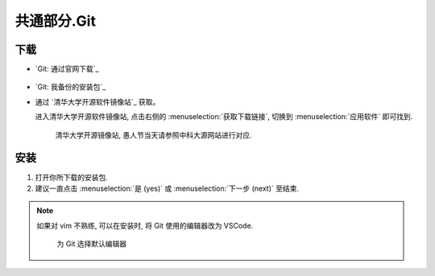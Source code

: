 ************************************************************************************************************************
共通部分.Git
************************************************************************************************************************

========================================================================================================================
下载
========================================================================================================================

- `Git: 通过官网下载`_

  .. figure:: Git_通过官网下载.png

- `Git: 我备份的安装包`_

- 通过 `清华大学开源软件镜像站`_ 获取。

  进入清华大学开源软件镜像站, 点击右侧的 :menuselection:`获取下载链接`, 切换到 :menuselection:`应用软件` 即可找到.

  .. figure:: 清华大学开源软件镜像站.png
    
    清华大学开源镜像站, 愚人节当天请参照中科大源网站进行对应.

========================================================================================================================
安装
========================================================================================================================

1. 打开你所下载的安装包.

2. 建议一直点击 :menuselection:`是 (yes)` 或 :menuselection:`下一步 (next)` 至结束.

.. note::

  如果对 vim 不熟练, 可以在安装时, 将 Git 使用的编辑器改为 VSCode.

  .. figure:: Git_选择默认编辑器.png

    为 Git 选择默认编辑器